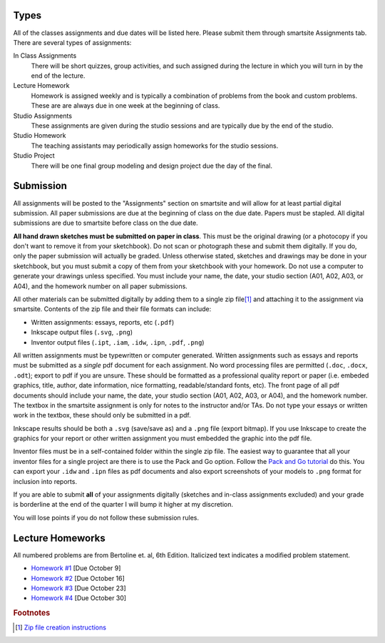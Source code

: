 Types
=====

All of the classes assignments and due dates will be listed here. Please submit
them through smartsite Assignments tab. There are several types of assignments:

In Class Assignments
   There will be short quizzes, group activities, and such assigned during the
   lecture in which you will turn in by the end of the lecture.
Lecture Homework
   Homework is assigned weekly and is typically a combination of problems from
   the book and custom problems. These are are always due in one week at the
   beginning of class.
Studio Assignments
   These assignments are given during the studio sessions and are typically due
   by the end of the studio.
Studio Homework
   The teaching assistants may periodically assign homeworks for the studio
   sessions.
Studio Project
   There will be one final group modeling and design project due the day of the
   final.

Submission
==========

All assignments will be posted to the "Assignments" section on smartsite and
will allow for at least partial digital submission. All paper submissions are
due at the beginning of class on the due date. Papers must be stapled. All
digital submissions are due to smartsite before class on the due date.

**All hand drawn sketches must be submitted on paper in class**. This must be
the original drawing (or a photocopy if you don't want to remove it from your
sketchbook). Do not scan or photograph these and submit them digitally. If you
do, only the paper submission will actually be graded. Unless otherwise stated,
sketches and drawings may be done in your sketchbook, but you must submit a
copy of them from your sketchbook with your homework. Do not use a computer to
generate your drawings unless specified. You must include your name, the date,
your studio section (A01, A02, A03, or A04), and the homework number on all
paper submissions.

All other materials can be submitted digitally by adding them to a single zip
file\ [#zip]_ and attaching it to the assignment via smartsite. Contents of the
zip file and their file formats can include:

- Written assignments: essays, reports, etc (``.pdf``)
- Inkscape output files (``.svg``, ``.png``)
- Inventor output files (``.ipt``, ``.iam``, ``.idw``, ``.ipn``, ``.pdf``,
  ``.png``)


All written assignments must be typewritten or computer generated. Written
assignments such as essays and reports must be submitted as a *single* pdf
document for each assignment. No word processing files are permitted (``.doc``,
``.docx``, ``.odt``); export to pdf if you are unsure. These should be
formatted as a professional quality report or paper (i.e. embeded graphics,
title, author, date information, nice formatting, readable/standard fonts,
etc). The front page of all pdf documents should include your name, the date,
your studio section (A01, A02, A03, or A04), and the homework number. The
textbox in the smartsite assignment is only for notes to the instructor and/or
TAs. Do not type your essays or written work in the textbox, these should only
be submitted in a pdf.

Inkscape results should be both a ``.svg`` (save/save as) and a ``.png`` file
(export bitmap). If you use Inkscape to create the graphics for your report or
other written assignment you must embedded the graphic into the pdf file.

Inventor files must be in a self-contained folder within the single zip file.
The easiest way to guarantee that all your inventor files for a single project
are there is to use the Pack and Go option. Follow the `Pack and Go tutorial`_
do this. You can export your ``.idw`` and ``.ipn`` files as pdf documents and
also export screenshots of your models to ``.png`` format for inclusion into
reports.

If you are able to submit **all** of your assignments digitally (sketches and
in-class assignments excluded) and your grade is borderline at the end of the
quarter I will bump it higher at my discretion.

You will lose points if you do not follow these submission rules.

.. _Pack and Go tutorial: packandgo.html

Lecture Homeworks
=================

All numbered problems are from Bertoline et. al, 6th Edition. Italicized text
indicates a modified problem statement.

- `Homework #1 <lhw01.html>`_ [Due October 9]
- `Homework #2 <lhw02.html>`_ [Due October 16]
- `Homework #3 <lhw03.html>`_ [Due October 23]
- `Homework #4 <lhw04.html>`_ [Due October 30]

.. rubric:: Footnotes

.. [#zip] `Zip file creation instructions <resources.html#zip-files>`_
